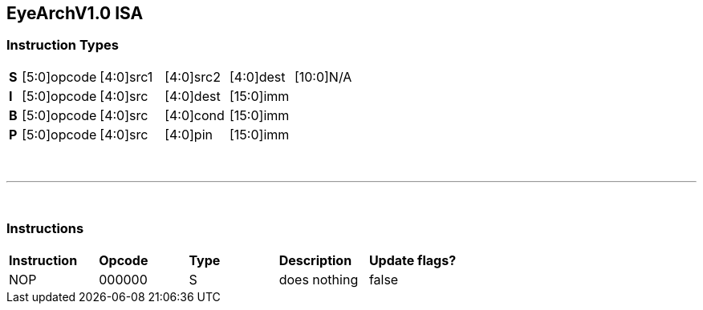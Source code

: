 == EyeArchV1.0 ISA

=== Instruction Types
[cols=33*]
|===
|*S* 6+| [5:0]opcode 5+| [4:0]src1 5+| [4:0]src2 5+| [4:0]dest 11+| [10:0]N/A
|*I* 6+| [5:0]opcode 5+| [4:0]src 5+| [4:0]dest 16+| [15:0]imm
|*B* 6+| [5:0]opcode 5+| [4:0]src 5+| [4:0]cond 16+| [15:0]imm
|*P* 6+| [5:0]opcode 5+| [4:0]src 5+| [4:0]pin 16+| [15:0]imm
|===

{empty} +

---

{empty} +

=== Instructions
[cols=5*]
|===
|*Instruction* | *Opcode* | *Type* | *Description* | *Update flags?*
|NOP| 000000| S | does nothing | false
|===